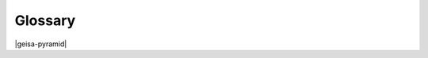 Glossary
-----------------------------------------------

.. glossary::

   ADC
    Analog-to-digital conversion

    Analog-to-digital converter

   ADM
        Application and Device Management

   AMI
        Advanced Metering Infrastructure

   API
    Applications Programming Interface

   CoAP
    Constrained Applications Protocol


   DER
        Distributed Energy Resource

        Distributed Energy Resource is a generic term that typically includes
        photo-voltaics coupled with a smart inverter, battery energy storage systems,
        electric vehicles, demand response, and other dispatchable load or generation
        available on the electric distribution network.  DER is typically owned by
        consumers or businesses, rather than utilities or wholesale energy market participants.

   FAN
    Field Area Network

   EE
    Execution Environment

   EMA
    Edge Management Agent

    The EMA is the logical component of a GEISA ADM conformant platform
    which implements ADM support.

   EMS
    Edge Management System

    Note: with the electric utility industry, EMS often means
    *Energy* Management System.  Similarly, within the network management
    system EMS often means *Element* Management System.  
    Within this specification EMS is used exclusively for Edge 
    Management System.

   GEISA
    `Grid Edge Interoperability and Security Alliancei
    <https://lfenergy.org/projects/geisa/>`_

   GPIO
    General Purpose Input/Output

   GUI
    Graphical User Interface

   HAN
    Home Area Network

   LAN
    Local Area Network

   MQTT
    `MQTT <https://en.wikipedia.org/wiki/MQTT>`_ 
    is a light-weight publish and subscribe protocol formerly
    known as Message Queueing Telemetry Transport. 


   OS
    Operating System

   Platform Implementation
    A combination of hardware and software which provides one or more
    GEISA conformant interfaces (ADM, API, EE).

   POSIX
    `Portable Operating System Interface 
    <https://en.wikipedia.org/wiki/POSIX>`_

   RMS
    Root Mean Square

   SPI
    Serial Peripheral Interface

|geisa-pyramid|


